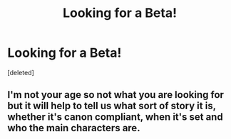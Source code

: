 #+TITLE: Looking for a Beta!

* Looking for a Beta!
:PROPERTIES:
:Score: 1
:DateUnix: 1526453158.0
:DateShort: 2018-May-16
:FlairText: Self-Promotion
:END:
[deleted]


** I'm not your age so not what you are looking for but it will help to tell us what sort of story it is, whether it's canon compliant, when it's set and who the main characters are.
:PROPERTIES:
:Author: booksandpots
:Score: 1
:DateUnix: 1526469081.0
:DateShort: 2018-May-16
:END:

